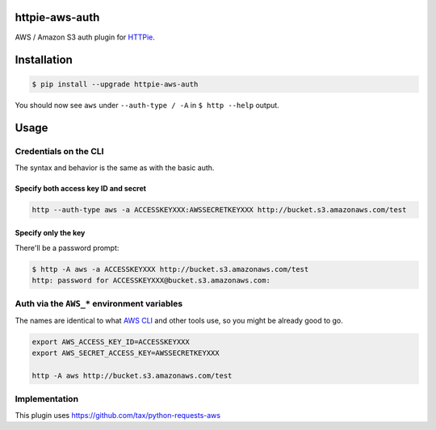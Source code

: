 httpie-aws-auth
===============

AWS / Amazon S3 auth plugin for `HTTPie <https://httpie.org/>`_.


Installation
============

.. code-block:: bash

    $ pip install --upgrade httpie-aws-auth


You should now see ``aws`` under ``--auth-type / -A`` in ``$ http --help`` output.


Usage
=====


Credentials on the CLI
----------------------

The syntax and behavior is the same as with the basic auth.


Specify both access key ID and secret
~~~~~~~~~~~~~~~~~~~~~~~~~~~~~~~~~~~~~

.. code-block:: bash

    http --auth-type aws -a ACCESSKEYXXX:AWSSECRETKEYXXX http://bucket.s3.amazonaws.com/test


Specify only the key
~~~~~~~~~~~~~~~~~~~~

There'll be a password prompt:

.. code-block:: bash

    $ http -A aws -a ACCESSKEYXXX http://bucket.s3.amazonaws.com/test
    http: password for ACCESSKEYXXX@bucket.s3.amazonaws.com:


Auth via the ``AWS_*`` environment variables
--------------------------------------------

The names are identical to what
`AWS CLI <https://docs.aws.amazon.com/cli/latest/userguide/cli-chap-getting-started.html#cli-environment>`_
and other tools use, so you might be already good to go.


.. code-block:: bash

    export AWS_ACCESS_KEY_ID=ACCESSKEYXXX
    export AWS_SECRET_ACCESS_KEY=AWSSECRETKEYXXX

    http -A aws http://bucket.s3.amazonaws.com/test


Implementation
--------------

This plugin uses https://github.com/tax/python-requests-aws
